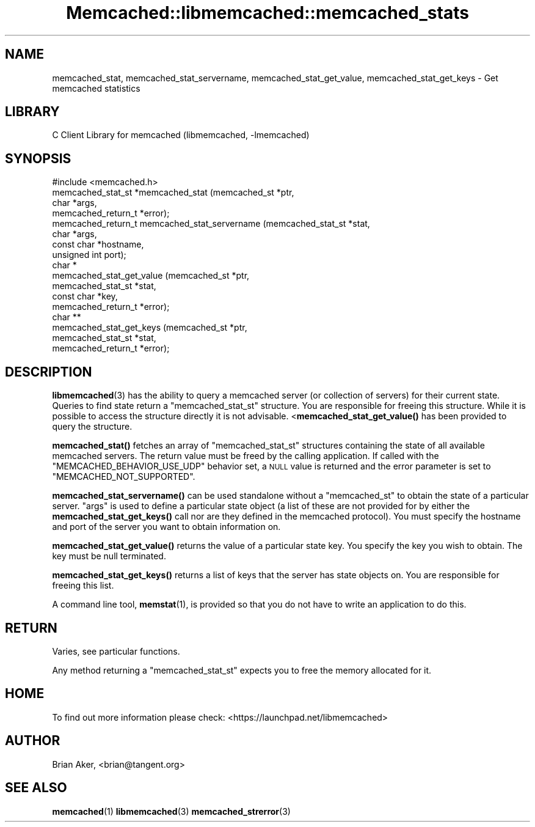 .\" Automatically generated by Pod::Man 4.14 (Pod::Simple 3.40)
.\"
.\" Standard preamble:
.\" ========================================================================
.de Sp \" Vertical space (when we can't use .PP)
.if t .sp .5v
.if n .sp
..
.de Vb \" Begin verbatim text
.ft CW
.nf
.ne \\$1
..
.de Ve \" End verbatim text
.ft R
.fi
..
.\" Set up some character translations and predefined strings.  \*(-- will
.\" give an unbreakable dash, \*(PI will give pi, \*(L" will give a left
.\" double quote, and \*(R" will give a right double quote.  \*(C+ will
.\" give a nicer C++.  Capital omega is used to do unbreakable dashes and
.\" therefore won't be available.  \*(C` and \*(C' expand to `' in nroff,
.\" nothing in troff, for use with C<>.
.tr \(*W-
.ds C+ C\v'-.1v'\h'-1p'\s-2+\h'-1p'+\s0\v'.1v'\h'-1p'
.ie n \{\
.    ds -- \(*W-
.    ds PI pi
.    if (\n(.H=4u)&(1m=24u) .ds -- \(*W\h'-12u'\(*W\h'-12u'-\" diablo 10 pitch
.    if (\n(.H=4u)&(1m=20u) .ds -- \(*W\h'-12u'\(*W\h'-8u'-\"  diablo 12 pitch
.    ds L" ""
.    ds R" ""
.    ds C` ""
.    ds C' ""
'br\}
.el\{\
.    ds -- \|\(em\|
.    ds PI \(*p
.    ds L" ``
.    ds R" ''
.    ds C`
.    ds C'
'br\}
.\"
.\" Escape single quotes in literal strings from groff's Unicode transform.
.ie \n(.g .ds Aq \(aq
.el       .ds Aq '
.\"
.\" If the F register is >0, we'll generate index entries on stderr for
.\" titles (.TH), headers (.SH), subsections (.SS), items (.Ip), and index
.\" entries marked with X<> in POD.  Of course, you'll have to process the
.\" output yourself in some meaningful fashion.
.\"
.\" Avoid warning from groff about undefined register 'F'.
.de IX
..
.nr rF 0
.if \n(.g .if rF .nr rF 1
.if (\n(rF:(\n(.g==0)) \{\
.    if \nF \{\
.        de IX
.        tm Index:\\$1\t\\n%\t"\\$2"
..
.        if !\nF==2 \{\
.            nr % 0
.            nr F 2
.        \}
.    \}
.\}
.rr rF
.\" ========================================================================
.\"
.IX Title "Memcached::libmemcached::memcached_stats 3"
.TH Memcached::libmemcached::memcached_stats 3 "2015-05-07" "perl v5.32.0" "User Contributed Perl Documentation"
.\" For nroff, turn off justification.  Always turn off hyphenation; it makes
.\" way too many mistakes in technical documents.
.if n .ad l
.nh
.SH "NAME"
memcached_stat, memcached_stat_servername, memcached_stat_get_value, memcached_stat_get_keys \- Get memcached statistics
.SH "LIBRARY"
.IX Header "LIBRARY"
C Client Library for memcached (libmemcached, \-lmemcached)
.SH "SYNOPSIS"
.IX Header "SYNOPSIS"
.Vb 1
\&  #include <memcached.h>
\&
\&  memcached_stat_st *memcached_stat (memcached_st *ptr,
\&                                     char *args,
\&                                     memcached_return_t *error);
\&
\&  memcached_return_t memcached_stat_servername (memcached_stat_st *stat,
\&                                                char *args, 
\&                                                const char *hostname,
\&                                                unsigned int port);
\&
\&  char *
\&    memcached_stat_get_value (memcached_st *ptr,
\&                              memcached_stat_st *stat, 
\&                              const char *key,
\&                              memcached_return_t *error);
\&
\&  char ** 
\&    memcached_stat_get_keys (memcached_st *ptr,
\&                             memcached_stat_st *stat, 
\&                             memcached_return_t *error);
.Ve
.SH "DESCRIPTION"
.IX Header "DESCRIPTION"
\&\fBlibmemcached\fR\|(3) has the ability to query a memcached server (or collection
of servers) for their current state. Queries to find state return a
\&\f(CW\*(C`memcached_stat_st\*(C'\fR structure. You are responsible for freeing this structure.
While it is possible to access the structure directly it is not advisable.
<\fBmemcached_stat_get_value()\fR has been provided to query the structure.
.PP
\&\fBmemcached_stat()\fR fetches an array of \f(CW\*(C`memcached_stat_st\*(C'\fR structures containing
the state of all available memcached servers. The return value must be freed
by the calling application. If called with the \f(CW\*(C`MEMCACHED_BEHAVIOR_USE_UDP\*(C'\fR
behavior set, a \s-1NULL\s0 value is returned and the error parameter is set to 
\&\f(CW\*(C`MEMCACHED_NOT_SUPPORTED\*(C'\fR.
.PP
\&\fBmemcached_stat_servername()\fR can be used standalone without a \f(CW\*(C`memcached_st\*(C'\fR to
obtain the state of a particular server.  \*(L"args\*(R" is used to define a
particular state object (a list of these are not provided for by either
the \fBmemcached_stat_get_keys()\fR call nor are they defined in the memcached
protocol). You must specify the hostname and port of the server you want to
obtain information on.
.PP
\&\fBmemcached_stat_get_value()\fR returns the value of a particular state key. You
specify the key you wish to obtain.  The key must be null terminated.
.PP
\&\fBmemcached_stat_get_keys()\fR returns a list of keys that the server has state
objects on. You are responsible for freeing this list.
.PP
A command line tool, \fBmemstat\fR\|(1), is provided so that you do not have to write
an application to do this.
.SH "RETURN"
.IX Header "RETURN"
Varies, see particular functions.
.PP
Any method returning a \f(CW\*(C`memcached_stat_st\*(C'\fR expects you to free the
memory allocated for it.
.SH "HOME"
.IX Header "HOME"
To find out more information please check:
<https://launchpad.net/libmemcached>
.SH "AUTHOR"
.IX Header "AUTHOR"
Brian Aker, <brian@tangent.org>
.SH "SEE ALSO"
.IX Header "SEE ALSO"
\&\fBmemcached\fR\|(1) \fBlibmemcached\fR\|(3) \fBmemcached_strerror\fR\|(3)
